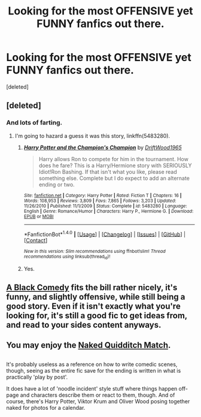 #+TITLE: Looking for the most OFFENSIVE yet FUNNY fanfics out there.

* Looking for the most OFFENSIVE yet FUNNY fanfics out there.
:PROPERTIES:
:Score: 2
:DateUnix: 1484614884.0
:DateShort: 2017-Jan-17
:FlairText: Request
:END:
[deleted]


** [deleted]
:PROPERTIES:
:Score: 3
:DateUnix: 1484630139.0
:DateShort: 2017-Jan-17
:END:

*** And lots of farting.
:PROPERTIES:
:Author: Starfox5
:Score: 3
:DateUnix: 1484636614.0
:DateShort: 2017-Jan-17
:END:

**** I'm going to hazard a guess it was this story, linkffn(5483280).
:PROPERTIES:
:Author: Frystix
:Score: 1
:DateUnix: 1484742595.0
:DateShort: 2017-Jan-18
:END:

***** [[http://www.fanfiction.net/s/5483280/1/][*/Harry Potter and the Champion's Champion/*]] by [[https://www.fanfiction.net/u/2036266/DriftWood1965][/DriftWood1965/]]

#+begin_quote
  Harry allows Ron to compete for him in the tournament. How does he fare? This is a Harry/Hermione story with SERIOUSLY Idiot!Ron Bashing. If that isn't what you like, please read something else. Complete but I do expect to add an alternate ending or two.
#+end_quote

^{/Site/: [[http://www.fanfiction.net/][fanfiction.net]] *|* /Category/: Harry Potter *|* /Rated/: Fiction T *|* /Chapters/: 16 *|* /Words/: 108,953 *|* /Reviews/: 3,809 *|* /Favs/: 7,865 *|* /Follows/: 3,203 *|* /Updated/: 11/26/2010 *|* /Published/: 11/1/2009 *|* /Status/: Complete *|* /id/: 5483280 *|* /Language/: English *|* /Genre/: Romance/Humor *|* /Characters/: Harry P., Hermione G. *|* /Download/: [[http://www.ff2ebook.com/old/ffn-bot/index.php?id=5483280&source=ff&filetype=epub][EPUB]] or [[http://www.ff2ebook.com/old/ffn-bot/index.php?id=5483280&source=ff&filetype=mobi][MOBI]]}

--------------

*FanfictionBot*^{1.4.0} *|* [[[https://github.com/tusing/reddit-ffn-bot/wiki/Usage][Usage]]] | [[[https://github.com/tusing/reddit-ffn-bot/wiki/Changelog][Changelog]]] | [[[https://github.com/tusing/reddit-ffn-bot/issues/][Issues]]] | [[[https://github.com/tusing/reddit-ffn-bot/][GitHub]]] | [[[https://www.reddit.com/message/compose?to=tusing][Contact]]]

^{/New in this version: Slim recommendations using/ ffnbot!slim! /Thread recommendations using/ linksub(thread_id)!}
:PROPERTIES:
:Author: FanfictionBot
:Score: 1
:DateUnix: 1484742602.0
:DateShort: 2017-Jan-18
:END:


***** Yes.
:PROPERTIES:
:Author: Starfox5
:Score: 1
:DateUnix: 1484742797.0
:DateShort: 2017-Jan-18
:END:


** [[https://www.fanfiction.net/s/3401052/1/A-Black-Comedy][A Black Comedy]] fits the bill rather nicely, it's funny, and slightly offensive, while still being a good story. Even if it isn't exactly what you're looking for, it's still a good fic to get ideas from, and read to your sides content anyways.
:PROPERTIES:
:Author: Brynjolf-of-Riften
:Score: 3
:DateUnix: 1484688703.0
:DateShort: 2017-Jan-18
:END:


** You may enjoy the [[https://www.fanfiction.net/s/3689325/1/The-Original-Naked-Quidditch-Match][Naked Quidditch Match]].

** 
   :PROPERTIES:
   :CUSTOM_ID: section
   :END:
It's probably useless as a reference on how to write comedic scenes, though, seeing as the entire fic save for the ending is written in what is practically 'play by post'.

It does have a lot of 'noodle incident' style stuff where things happen off-page and characters describe them or react to them, though. And of course, there's Harry Potter, Viktor Krum and Oliver Wood posing together naked for photos for a calendar.
:PROPERTIES:
:Author: Avaday_Daydream
:Score: 2
:DateUnix: 1484647443.0
:DateShort: 2017-Jan-17
:END:
